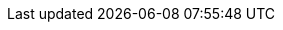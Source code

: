 ++++
<img src="http://vg08.met.vgwort.de/na/6beccdfddf30489cbcefb661dfe1aa47" width="1" height="1" alt="" />
++++

